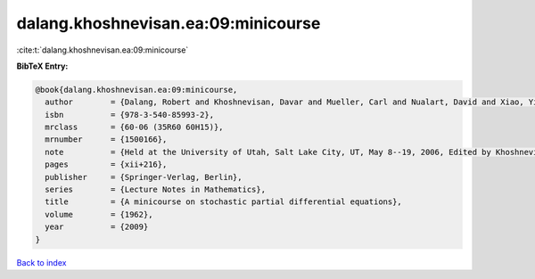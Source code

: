 dalang.khoshnevisan.ea:09:minicourse
====================================

:cite:t:`dalang.khoshnevisan.ea:09:minicourse`

**BibTeX Entry:**

.. code-block:: bibtex

   @book{dalang.khoshnevisan.ea:09:minicourse,
     author        = {Dalang, Robert and Khoshnevisan, Davar and Mueller, Carl and Nualart, David and Xiao, Yimin},
     isbn          = {978-3-540-85993-2},
     mrclass       = {60-06 (35R60 60H15)},
     mrnumber      = {1500166},
     note          = {Held at the University of Utah, Salt Lake City, UT, May 8--19, 2006, Edited by Khoshnevisan and Firas Rassoul-Agha},
     pages         = {xii+216},
     publisher     = {Springer-Verlag, Berlin},
     series        = {Lecture Notes in Mathematics},
     title         = {A minicourse on stochastic partial differential equations},
     volume        = {1962},
     year          = {2009}
   }

`Back to index <../By-Cite-Keys.html>`_
